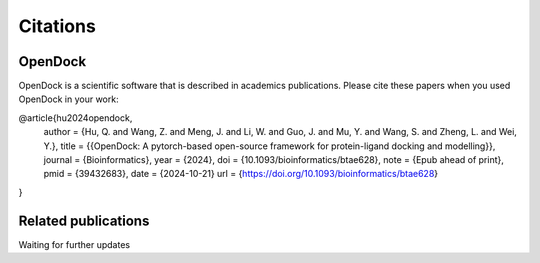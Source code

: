 Citations
=========

OpenDock
-------------

OpenDock is a scientific software that is described in academics publications. Please cite these papers when you used OpenDock in your work:

.. code-block:: bash
    
@article{hu2024opendock,
  author = {Hu, Q. and Wang, Z. and Meng, J. and Li, W. and Guo, J. and Mu, Y. and Wang, S. and Zheng, L. and Wei, Y.},
  title = {{OpenDock: A pytorch-based open-source framework for protein-ligand docking and modelling}},
  journal = {Bioinformatics},
  year = {2024},
  doi = {10.1093/bioinformatics/btae628},
  note = {Epub ahead of print},
  pmid = {39432683},
  date = {2024-10-21}
  url  = {https://doi.org/10.1093/bioinformatics/btae628}
}


Related publications
--------------------

Waiting for further updates